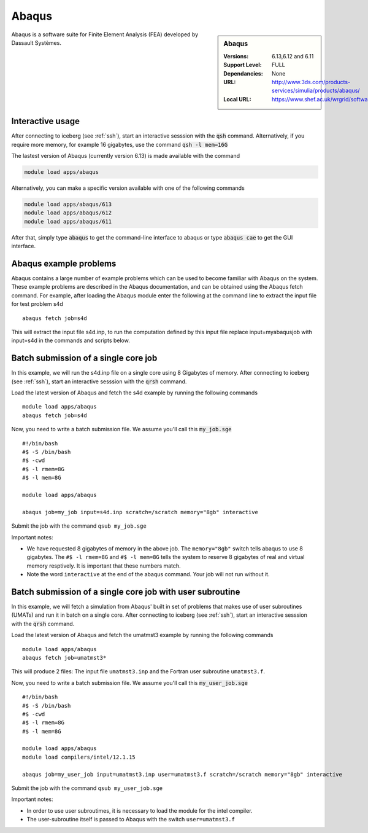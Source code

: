 Abaqus
======

.. sidebar:: Abaqus

   :Versions:  6.13,6.12 and 6.11
   :Support Level: FULL
   :Dependancies: None
   :URL: http://www.3ds.com/products-services/simulia/products/abaqus/
   :Local URL:  https://www.shef.ac.uk/wrgrid/software/abaqus

Abaqus is a software suite for Finite Element Analysis (FEA) developed by Dassault Systèmes.

Interactive usage
-----------------
After connecting to iceberg (see :ref:`ssh`),  start an interactive sesssion with the :code:`qsh` command. Alternatively, if you require more memory, for example 16 gigabytes, use the command :code:`qsh -l mem=16G` 

The lastest version of Abaqus (currently version 6.13) is made available with the command

.. code-block:: none

        module load apps/abaqus

Alternatively, you can make a specific version available with one of the following commands

.. code-block:: none

      module load apps/abaqus/613
      module load apps/abaqus/612 
      module load apps/abaqus/611 

After that, simply type :code:`abaqus` to get the command-line interface to abaqus or type :code:`abaqus cae` to get the GUI interface.

Abaqus example problems
-----------------------
Abaqus contains a large number of example problems which can be used to become familiar with Abaqus on the system. These example problems are described in the Abaqus documentation, and can be obtained using the Abaqus fetch command. For example, after loading the Abaqus module enter the following at the command line to extract the input file for test problem s4d ::

    abaqus fetch job=s4d

This will extract the input file s4d.inp, to run the computation defined by this input file replace input=myabaqusjob with input=s4d in the commands and scripts below.

Batch submission of a single core job
-------------------------------------
In this example, we will run the s4d.inp file on a single core using 8 Gigabytes of memory.  After connecting to iceberg (see :ref:`ssh`),  start an interactive sesssion with the :code:`qrsh` command. 

Load the latest version of Abaqus and fetch the s4d example by running the following commands ::

    module load apps/abaqus
    abaqus fetch job=s4d

Now, you need to write a batch submission file. We assume you'll call this :code:`my_job.sge` ::

    #!/bin/bash
    #$ -S /bin/bash
    #$ -cwd
    #$ -l rmem=8G
    #$ -l mem=8G
    
    module load apps/abaqus    

    abaqus job=my_job input=s4d.inp scratch=/scratch memory="8gb" interactive

Submit the job with the command ``qsub my_job.sge``

Important notes:

* We have requested 8 gigabytes of memory in the above job. The ``memory="8gb"`` switch tells abaqus to use 8 gigabytes. The ``#$ -l rmem=8G`` and ``#$ -l mem=8G`` tells the system to reserve 8 gigabytes of real and virtual memory resptively. It is important that these numbers match.
* Note the word ``interactive`` at the end of the abaqus command. Your job will not run without it.

Batch submission of a single core job with user subroutine
----------------------------------------------------------
In this example, we will fetch a simulation from Abaqus' built in set of problems that makes use of user subroutines (UMATs) and run it in batch on a single core.  After connecting to iceberg (see :ref:`ssh`),  start an interactive sesssion with the :code:`qrsh` command. 

Load the latest version of Abaqus and fetch the umatmst3 example by running the following commands ::

    module load apps/abaqus
    abaqus fetch job=umatmst3* 

This will produce 2 files: The input file ``umatmst3.inp`` and the Fortran user subroutine ``umatmst3.f``. 

Now, you need to write a batch submission file. We assume you'll call this :code:`my_user_job.sge` ::

    #!/bin/bash
    #$ -S /bin/bash
    #$ -cwd
    #$ -l rmem=8G
    #$ -l mem=8G
    
    module load apps/abaqus    
    module load compilers/intel/12.1.15

    abaqus job=my_user_job input=umatmst3.inp user=umatmst3.f scratch=/scratch memory="8gb" interactive

Submit the job with the command ``qsub my_user_job.sge``

Important notes:

* In order to use user subroutimes, it is necessary to load the module for the intel compiler.
* The user-subroutine itself is passed to Abaqus with the switch ``user=umatmst3.f``

